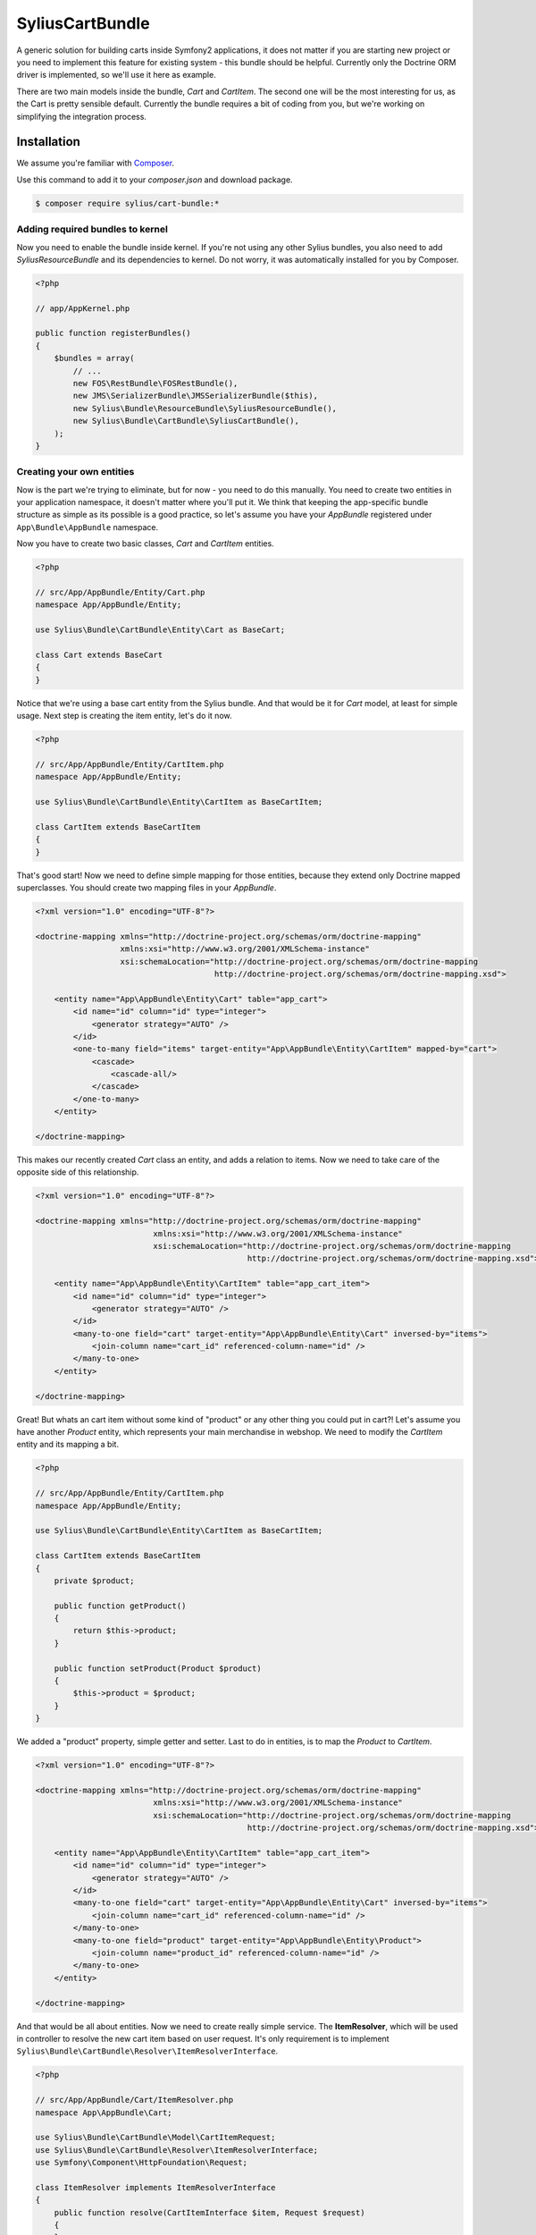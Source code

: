 SyliusCartBundle
================

A generic solution for building carts inside Symfony2 applications, it does not matter if you are
starting new project or you need to implement this feature for existing system - this bundle should be helpful.
Currently only the Doctrine ORM driver is implemented, so we'll use it here as example.

There are two main models inside the bundle, `Cart` and `CartItem`.
The second one will be the most interesting for us, as the Cart is pretty sensible default.
Currently the bundle requires a bit of coding from you, but we're working on simplifying the integration process.

Installation
------------

We assume you're familiar with `Composer <http://packagist.org>`_.

Use this command to add it to your `composer.json` and download package.

.. code-block:: bash

    $ composer require sylius/cart-bundle:*

Adding required bundles to kernel
~~~~~~~~~~~~~~~~~~~~~~~~~~~~~~~~~

Now you need to enable the bundle inside kernel.
If you're not using any other Sylius bundles, you also need to add `SyliusResourceBundle` and its dependencies to kernel.
Do not worry, it was automatically installed for you by Composer.

.. code-block:: php

    <?php

    // app/AppKernel.php

    public function registerBundles()
    {
        $bundles = array(
            // ...
            new FOS\RestBundle\FOSRestBundle(),
            new JMS\SerializerBundle\JMSSerializerBundle($this),
            new Sylius\Bundle\ResourceBundle\SyliusResourceBundle(),
            new Sylius\Bundle\CartBundle\SyliusCartBundle(),
        );
    }

Creating your own entities
~~~~~~~~~~~~~~~~~~~~~~~~~~

Now is the part we're trying to eliminate, but for now - you need to do this manually.
You need to create two entities in your application namespace, it doesn't matter where you'll put it.
We think that keeping the app-specific bundle structure as simple as its possible is a good practice, so
let's assume you have your *AppBundle* registered under ``App\Bundle\AppBundle`` namespace.

Now you have to create two basic classes, *Cart* and *CartItem* entities.

.. code-block:: php

    <?php

    // src/App/AppBundle/Entity/Cart.php
    namespace App/AppBundle/Entity;

    use Sylius\Bundle\CartBundle\Entity\Cart as BaseCart;

    class Cart extends BaseCart
    {
    }

Notice that we're using a base cart entity from the Sylius bundle.
And that would be it for *Cart* model, at least for simple usage.
Next step is creating the item entity, let's do it now.

.. code-block:: php

    <?php

    // src/App/AppBundle/Entity/CartItem.php
    namespace App/AppBundle/Entity;

    use Sylius\Bundle\CartBundle\Entity\CartItem as BaseCartItem;

    class CartItem extends BaseCartItem
    {
    }

That's good start!
Now we need to define simple mapping for those entities, because they extend only Doctrine mapped superclasses.
You should create two mapping files in your *AppBundle*.

.. code-block:: xml

    <?xml version="1.0" encoding="UTF-8"?>

    <doctrine-mapping xmlns="http://doctrine-project.org/schemas/orm/doctrine-mapping"
                      xmlns:xsi="http://www.w3.org/2001/XMLSchema-instance"
                      xsi:schemaLocation="http://doctrine-project.org/schemas/orm/doctrine-mapping
                                          http://doctrine-project.org/schemas/orm/doctrine-mapping.xsd">

        <entity name="App\AppBundle\Entity\Cart" table="app_cart">
            <id name="id" column="id" type="integer">
                <generator strategy="AUTO" />
            </id>
            <one-to-many field="items" target-entity="App\AppBundle\Entity\CartItem" mapped-by="cart">
                <cascade>
                    <cascade-all/>
                </cascade>
            </one-to-many>
        </entity>

    </doctrine-mapping>

This makes our recently created *Cart* class an entity, and adds a relation to items. Now we need to
take care of the opposite side of this relationship.

.. code-block:: xml

    <?xml version="1.0" encoding="UTF-8"?>

    <doctrine-mapping xmlns="http://doctrine-project.org/schemas/orm/doctrine-mapping"
                             xmlns:xsi="http://www.w3.org/2001/XMLSchema-instance"
                             xsi:schemaLocation="http://doctrine-project.org/schemas/orm/doctrine-mapping
                                                 http://doctrine-project.org/schemas/orm/doctrine-mapping.xsd">

        <entity name="App\AppBundle\Entity\CartItem" table="app_cart_item">
            <id name="id" column="id" type="integer">
                <generator strategy="AUTO" />
            </id>
            <many-to-one field="cart" target-entity="App\AppBundle\Entity\Cart" inversed-by="items">
                <join-column name="cart_id" referenced-column-name="id" />
            </many-to-one>
        </entity>

    </doctrine-mapping>

Great! But whats an cart item without some kind of "product" or any other thing you could put in cart?!
Let's assume you have another *Product* entity, which represents your main merchandise in webshop.
We need to modify the *CartItem* entity and its mapping a bit.

.. code-block:: php

    <?php

    // src/App/AppBundle/Entity/CartItem.php
    namespace App/AppBundle/Entity;

    use Sylius\Bundle\CartBundle\Entity\CartItem as BaseCartItem;

    class CartItem extends BaseCartItem
    {
        private $product;

        public function getProduct()
        {
            return $this->product;
        }

        public function setProduct(Product $product)
        {
            $this->product = $product;
        }
    }

We added a "product" property, simple getter and setter.
Last to do in entities, is to map the *Product* to *CartItem*.

.. code-block:: xml

    <?xml version="1.0" encoding="UTF-8"?>

    <doctrine-mapping xmlns="http://doctrine-project.org/schemas/orm/doctrine-mapping"
                             xmlns:xsi="http://www.w3.org/2001/XMLSchema-instance"
                             xsi:schemaLocation="http://doctrine-project.org/schemas/orm/doctrine-mapping
                                                 http://doctrine-project.org/schemas/orm/doctrine-mapping.xsd">

        <entity name="App\AppBundle\Entity\CartItem" table="app_cart_item">
            <id name="id" column="id" type="integer">
                <generator strategy="AUTO" />
            </id>
            <many-to-one field="cart" target-entity="App\AppBundle\Entity\Cart" inversed-by="items">
                <join-column name="cart_id" referenced-column-name="id" />
            </many-to-one>
            <many-to-one field="product" target-entity="App\AppBundle\Entity\Product">
                <join-column name="product_id" referenced-column-name="id" />
            </many-to-one>
        </entity>

    </doctrine-mapping>

And that would be all about entities. Now we need to create really simple service.
The **ItemResolver**, which will be used in controller to resolve the new cart item based on user request.
It's only requirement is to implement ``Sylius\Bundle\CartBundle\Resolver\ItemResolverInterface``.

.. code-block:: php

    <?php

    // src/App/AppBundle/Cart/ItemResolver.php
    namespace App\AppBundle\Cart;

    use Sylius\Bundle\CartBundle\Model\CartItemRequest;
    use Sylius\Bundle\CartBundle\Resolver\ItemResolverInterface;
    use Symfony\Component\HttpFoundation\Request;

    class ItemResolver implements ItemResolverInterface
    {
        public function resolve(CartItemInterface $item, Request $request)
        {
        }
    }

The class is in place, well done. Now we need to do some more coding, so the service is actually doing something.
Then we can register it in container. In our example we want to put *Product* in our cart, so let's
inject the entity manager to our resolver service.

.. code-block:: php

    <?php

    // src/App/AppBundle/Cart/ItemResolver.php
    namespace App\AppBundle\Cart;

    use Sylius\Bundle\CartBundle\Model\CartItemRequest;
    use Sylius\Bundle\CartBundle\Resolver\ItemResolverInterface;
    use Symfony\Component\HttpFoundation\Request;

    class ItemResolver implements ItemResolverInterface
    {
        private $entityManager;

        public function __construct(EntityManager $entityManager)
        {
            $this->entityManager = $entityManager;
        }

        public function resolve(CartItemInterface $item, Request $request)
        {
        }

        private function getProductRepository()
        {
            return $this->entityManager->getRepository('AppBundle:Product');
        }
    }

We also added a simple method ``getProductRepository()`` to keep the resolving code cleaner.
Now, last thing to do is using this repository to find a product with id passed by user via request.
This can be done in very different ways, but to keep it simple we'll use query parameter.

.. code-block:: php

    <?php

    // src/App/AppBundle/Cart/ItemResolver.php
    namespace App\AppBundle\Cart;

    use Sylius\Bundle\CartBundle\Model\CartItemRequest;
    use Sylius\Bundle\CartBundle\Resolver\ItemResolverInterface;
    use Symfony\Component\HttpFoundation\Request;

    class ItemResolver implements ItemResolverInterface
    {
        private $entityManager;

        public function __construct(EntityManager $entityManager)
        {
            $this->entityManager = $entityManager;
        }

        public function resolve(CartItemInterface $item, Request $request)
        {
            $productId = $request->query->get('productId');
            
            // If no product id given, or product not found, we return false to display an error.
            if (!$productId || !$product = $this->getProductRepository()->find($productId)) {
                return false;
            }

            // Assign the product to the item and define the unit price.
            $item->setProduct($product);
            $item->setUnitPrice($product->getPrice());

            // Everything went fine, return the item.
            return $item;
        }

        private function getProductRepository()
        {
            return $this->entityManager->getRepository('AppBundle:Product');
        }
    }

Let's register our brand new service in container. We'll use XML as example but you could use any other format.

.. code-block:: xml

    <?xml version="1.0" encoding="UTF-8"?>

    <container xmlns="http://symfony.com/schema/dic/services"
               xmlns:xsi="http://www.w3.org/2001/XMLSchema-instance"
               xsi:schemaLocation="http://symfony.com/schema/dic/services
                                   http://symfony.com/schema/dic/services/services-1.0.xsd">

        <services>
            <service id="app.cart_item_resolver" class="App\AppBundle\Cart\ItemResolver">
                <argument type="service" id="doctrine.orm.entity_manager" />
            </service>
        </services>
    </container>

This would be it for coding, now some configuration...

Container configuration
~~~~~~~~~~~~~~~~~~~~~~~

.. code-block:: yaml

    sylius_cart:
        driver: doctrine/orm # Configure the doctrine orm driver used in documentation.
        resolver: app.cart_item_resolver # The id of our newly created service.
        classes:
            cart:
                model: App\AppBundle\Entity\Cart
            item:
                model: App\AppBundle\Entity\CartItem

Importing routing configuration
~~~~~~~~~~~~~~~~~~~~~~~~~~~~~~~

.. code-block:: yaml

    sylius_cart:
        resource: @SyliusCartBundle/Resource/config/routing.yml
        prefix: /cart

Updating database schema
~~~~~~~~~~~~~~~~~~~~~~~~

Remember to update your database schema!

For "**doctrine/orm**" driver run the following command.

.. code-block:: bash

    $ php app/console doctrine:schema:update --force

This should be done only in dev environment, we recommend using Doctrine migrations, to safely update your schema.

Templates
~~~~~~~~~

We think that providing a sensible default template is really difficult, especially that cart summary is not the simplest page.
This is the reason why we do not currently provide them, but if you have an idea for a good starter template, let us know!
Or even better, open a Pull Request on GitHub, all contributions are welcome!

The bundle requires only the ``show.html`` template for cart summary page.
Easiest way to override is to put it here *app/Resources/SyliusCartBundle/views/Cart/show.html.twig*.

.. info::

    You can use `the templates from our Sandbox app as inspiration <https://github.com/Sylius/Sylius-Sandbox/blob/master/sandbox/Resources/SyliusCartBundle/views/Cart/show.html.twig>`_.


Usage guide
-----------

If the bundle is installed and configured, we're ready to go!
To point user to the cart summary page, you can use the ``sylius_cart_show`` route.
But your cart is empty yeah? Let's put some product there.
In our simple example, we would only need to put following link on the product page, list or anywhere you want.

.. code-block:: html

    <a href="{{ path('sylius_cart_item_add', {'productId': product.id})}}">Add product to cart</a>

Clicking this link will add the selected product to cart, simple!
But what if you do not like the product and want to remove it?
On cart summary page you have access to all cart items, so another simple link will do the job.

.. code-block:: html

    <a href="{{ path('sylius_cart_item_remove', {'id': item.id})}}">Remove from cart</a>

Where `item` variable represents one of `cart.items` collection item.
Clearing the cart is even simpler.

.. code-block:: html

    <a href="{{ path('sylius_cart_clear')}}">Clear cart</a>

On cart summary page, you have also access to the cart form, if you want to save it, simply submit the form
with following address.

.. code-block:: html

    <form action="{{ path('sylius_cart_save')}}" method="post">Clear cart</a>

You cart will be validated and saved if everything is alright.

When using the bundle, you have access to several handy services.

.. node::

    This part is not written yet.

Configuration reference
-----------------------

.. code-block:: yaml

    sylius_cart:
        driver: ~ # The driver used for persistence layer.
        engine: twig # Templating engine to use by default.
        resolver: ~ # Service id of cart item resolver.
        operator: sylius_cart.operator.default # Cart operator service id.
        provider: sylius_cart.provider.default # Cart provider service id.
        storage: sylius_cart.storage.session # The id of cart storage for default provider.
        classes:
            cart:
                model: ~ # The cart model class.
                controller: Sylius\Bundle\CartBundle\Controller\CartController
                repository: ~ # You can override the repository class here.
                form: Sylius\Bundle\CartBundle\Form\Type\CartType # The form type name to use.
            item:
                model: ~ # The cart item model class.
                controller: Sylius\Bundle\CartBundle\Controller\CartItemController
                repository: ~ # You can override the repository class here.
                form: Sylius\Bundle\CartBundle\Form\Type\CartItemType # The form type class name to use.

`phpspec2 <http://phpspec.net>`_ examples
-----------------------------------------

.. code-block:: bash

    $ composer install --dev --prefer-dist
    $ bin/phpspec run -f pretty

Working examples
----------------

If you want to see working implementation, try out the `Sylius sandbox application <http://github.com/Sylius/Sylius-Sandbox>`_.

Bug tracking
------------

This bundle uses `GitHub issues <https://github.com/Sylius/SyliusCartBundle/issues>`_.
If you have found bug, please create an issue.
